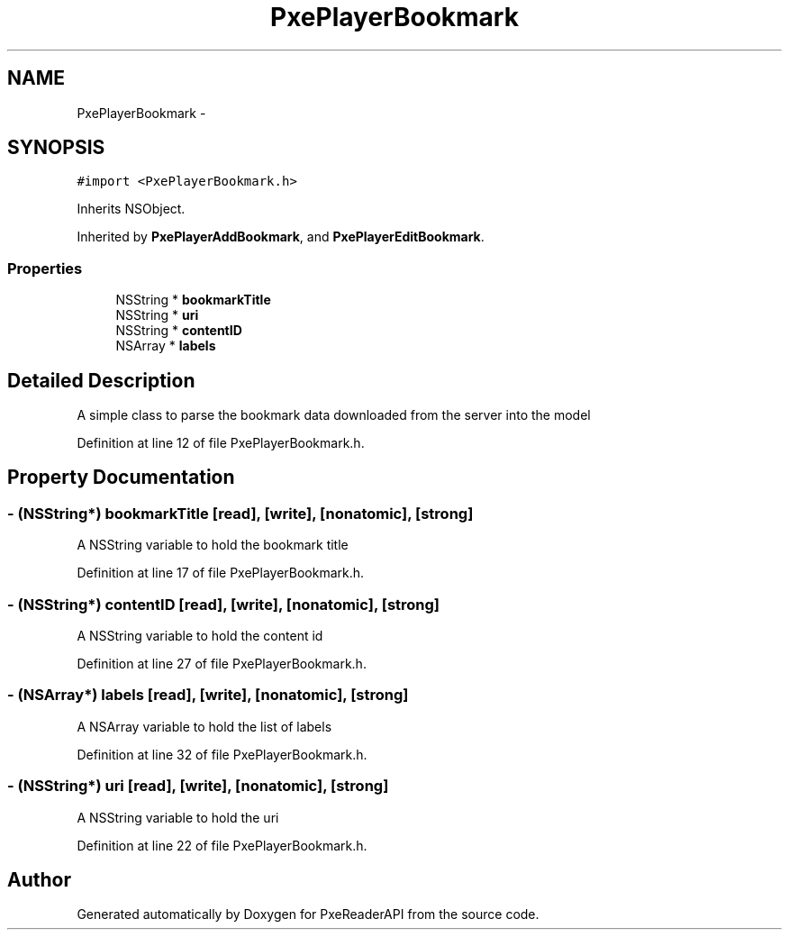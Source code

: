 .TH "PxePlayerBookmark" 3 "Mon Apr 28 2014" "PxeReaderAPI" \" -*- nroff -*-
.ad l
.nh
.SH NAME
PxePlayerBookmark \- 
.SH SYNOPSIS
.br
.PP
.PP
\fC#import <PxePlayerBookmark\&.h>\fP
.PP
Inherits NSObject\&.
.PP
Inherited by \fBPxePlayerAddBookmark\fP, and \fBPxePlayerEditBookmark\fP\&.
.SS "Properties"

.in +1c
.ti -1c
.RI "NSString * \fBbookmarkTitle\fP"
.br
.ti -1c
.RI "NSString * \fBuri\fP"
.br
.ti -1c
.RI "NSString * \fBcontentID\fP"
.br
.ti -1c
.RI "NSArray * \fBlabels\fP"
.br
.in -1c
.SH "Detailed Description"
.PP 
A simple class to parse the bookmark data downloaded from the server into the model 
.PP
Definition at line 12 of file PxePlayerBookmark\&.h\&.
.SH "Property Documentation"
.PP 
.SS "- (NSString*) bookmarkTitle\fC [read]\fP, \fC [write]\fP, \fC [nonatomic]\fP, \fC [strong]\fP"
A NSString variable to hold the bookmark title 
.PP
Definition at line 17 of file PxePlayerBookmark\&.h\&.
.SS "- (NSString*) contentID\fC [read]\fP, \fC [write]\fP, \fC [nonatomic]\fP, \fC [strong]\fP"
A NSString variable to hold the content id 
.PP
Definition at line 27 of file PxePlayerBookmark\&.h\&.
.SS "- (NSArray*) labels\fC [read]\fP, \fC [write]\fP, \fC [nonatomic]\fP, \fC [strong]\fP"
A NSArray variable to hold the list of labels 
.PP
Definition at line 32 of file PxePlayerBookmark\&.h\&.
.SS "- (NSString*) uri\fC [read]\fP, \fC [write]\fP, \fC [nonatomic]\fP, \fC [strong]\fP"
A NSString variable to hold the uri 
.PP
Definition at line 22 of file PxePlayerBookmark\&.h\&.

.SH "Author"
.PP 
Generated automatically by Doxygen for PxeReaderAPI from the source code\&.
